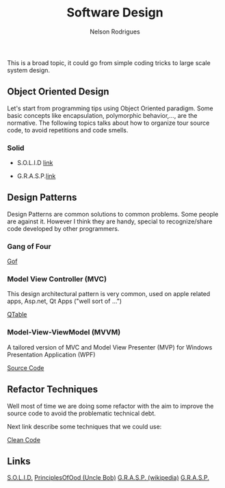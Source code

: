 #+TITLE: Software Design
#+AUTHOR: Nelson Rodrigues

This is a broad topic, it could go from simple coding tricks to large scale system design.

** Object Oriented Design

Let's start from programming tips using Object Oriented paradigm. Some basic concepts like encapsulation, polymorphic behavior,..., are the normative. The following topics talks about how to organize tour source code, to avoid repetitions and code smells.

*** Solid

- S.O.L.I.D [[file:solid.org][link]]

- G.R.A.S.P.[[file:grasp.org][link]]

** Design Patterns

Design Patterns are common solutions to common problems. Some people are against it. However I think they are handy, special to recognize/share code developed by other programmers. 

*** Gang of Four
[[file:dp.org][Gof]]

*** Model View Controller (MVC) 

This design architectural pattern is very common, used on apple related apps, Asp.net, Qt Apps ("well sort of ...")

[[https://github.com/NelsonBilber/Qt/tree/master/QTableViewClicks][QTable]]

*** Model-View-ViewModel (MVVM)

A tailored version of MVC and Model View Presenter (MVP) for Windows Presentation Application (WPF)

[[https://github.com/NelsonBilber/design.patterns.MVVM][Source Code]]

** Refactor Techniques

Well most of time we are doing some refactor with the aim to improve the source code to avoid the problematic technical debt. 

Next link describe some techniques that we could use:	 

[[file:refactor.org][Clean Code]]

** Links

[[https://en.wikipedia.org/wiki/SOLID_(object-oriented_design)][S.O.L.I.D.]] [[http://butunclebob.com/ArticleS.UncleBob.PrinciplesOfOod][PrinciplesOfOod (Uncle Bob)]] [[https://en.wikipedia.org/wiki/GRASP_(object-oriented_design)][G.R.A.S.P. (wikipedia)]] [[https://pt.wikipedia.org/wiki/GRASP_(padr%C3%A3o_orientado_a_objetos)#CITEREFLarman2005][G.R.A.S.P.]]
